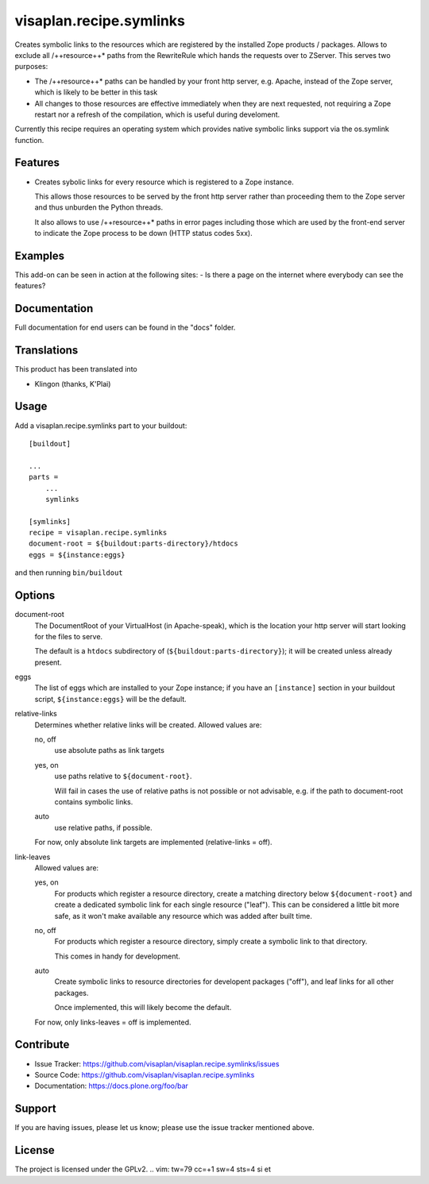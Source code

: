 .. This README is meant for consumption by humans and pypi. Pypi can render rst files so please do not use Sphinx features.
   If you want to learn more about writing documentation, please check out: http://docs.plone.org/about/documentation_styleguide.html
   This text does not appear on pypi or github. It is a comment.

========================
visaplan.recipe.symlinks
========================

Creates symbolic links to the resources which are registered by the installed
Zope products / packages.  Allows to exclude all /++resource++* paths from the
RewriteRule which hands the requests over to ZServer.
This serves two purposes:

- The /++resource++* paths can be handled by your front http server, e.g. Apache,
  instead of the Zope server, which is likely to be better in this task
- All changes to those resources are effective immediately when they are next requested,
  not requiring a Zope restart nor a refresh of the compilation,
  which is useful during develoment.

Currently this recipe requires an operating system which provides native
symbolic links support via the os.symlink function.

Features
--------

- Creates sybolic links for every resource which is registered to a Zope
  instance.

  This allows those resources to be served by the front http server rather than
  proceeding them to the Zope server and thus unburden the Python threads.

  It also allows to use /++resource++* paths in error pages including those
  which are used by the front-end server to indicate the Zope process to be
  down (HTTP status codes 5xx).


Examples
--------

This add-on can be seen in action at the following sites:
- Is there a page on the internet where everybody can see the features?


Documentation
-------------

Full documentation for end users can be found in the "docs" folder.


Translations
------------

This product has been translated into

- Klingon (thanks, K'Plai)


Usage
-----

Add a visaplan.recipe.symlinks part to your buildout::

    [buildout]

    ... 
    parts =
        ...
        symlinks

    [symlinks]
    recipe = visaplan.recipe.symlinks
    document-root = ${buildout:parts-directory}/htdocs
    eggs = ${instance:eggs}

and then running ``bin/buildout``


Options
-------

document-root
    The DocumentRoot of your VirtualHost (in Apache-speak),
    which is the location your http server will start looking for the files to
    serve.

    The default is a ``htdocs`` subdirectory of (``${buildout:parts-directory}``);
    it will be created unless already present.

eggs
    The list of eggs which are installed to your Zope instance;
    if you have an ``[instance]`` section in your buildout script,
    ``${instance:eggs}`` will be the default.

relative-links
    Determines whether relative links will be created.
    Allowed values are:

    no, off
        use absolute paths as link targets

    yes, on
        use paths relative to ``${document-root}``.

        Will fail in cases the use of relative paths is not possible or not
        advisable, e.g. if the path to document-root contains symbolic links.

    auto
        use relative paths, if possible.

    For now, only absolute link targets are implemented (relative-links = off).
    
link-leaves
    Allowed values are:

    yes, on
        For products which register a resource directory, create a matching
        directory below ``${document-root}`` and create a dedicated symbolic link
        for each single resource ("leaf").  This can be considered a little bit
        more safe, as it won't make available any resource which was added
        after built time.
        
    no, off
        For products which register a resource directory, simply create a
        symbolic link to that directory.

        This comes in handy for development.

    auto
        Create symbolic links to resource directories for developent packages
        ("off"), and leaf links for all other packages.

        Once implemented, this will likely become the default.
        
    For now, only links-leaves = off is implemented.


Contribute
----------

- Issue Tracker: https://github.com/visaplan/visaplan.recipe.symlinks/issues
- Source Code: https://github.com/visaplan/visaplan.recipe.symlinks
- Documentation: https://docs.plone.org/foo/bar


Support
-------

If you are having issues, please let us know;
please use the issue tracker mentioned above.


License
-------

The project is licensed under the GPLv2.
.. vim: tw=79 cc=+1 sw=4 sts=4 si et
